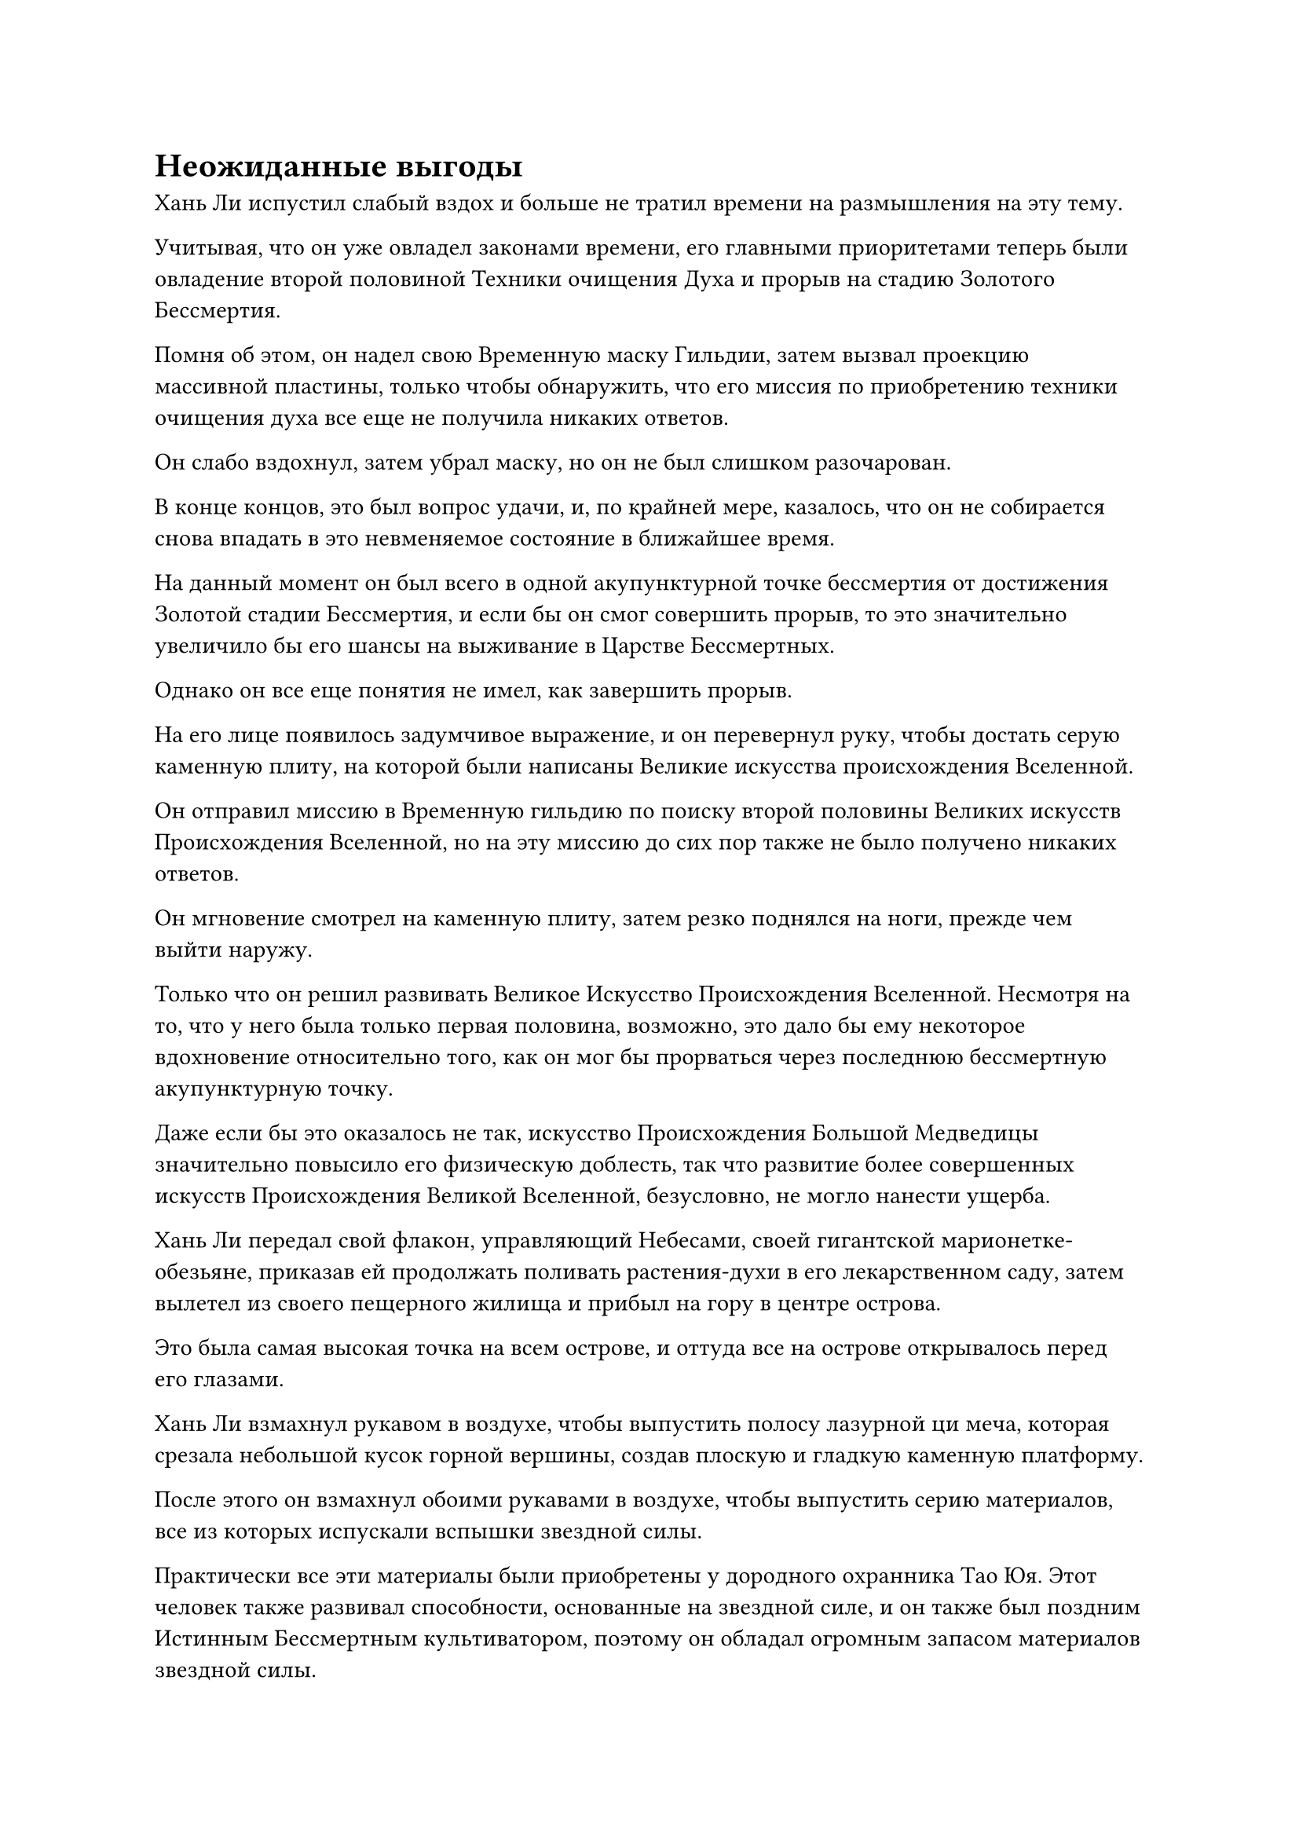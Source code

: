 = Неожиданные выгоды

Хань Ли испустил слабый вздох и больше не тратил времени на размышления на эту тему.

Учитывая, что он уже овладел законами времени, его главными приоритетами теперь были овладение второй половиной Техники очищения Духа и прорыв на стадию Золотого Бессмертия.

Помня об этом, он надел свою Временную маску Гильдии, затем вызвал проекцию массивной пластины, только чтобы обнаружить, что его миссия по приобретению техники очищения духа все еще не получила никаких ответов.

Он слабо вздохнул, затем убрал маску, но он не был слишком разочарован.

В конце концов, это был вопрос удачи, и, по крайней мере, казалось, что он не собирается снова впадать в это невменяемое состояние в ближайшее время.

На данный момент он был всего в одной акупунктурной точке бессмертия от достижения Золотой стадии Бессмертия, и если бы он смог совершить прорыв, то это значительно увеличило бы его шансы на выживание в Царстве Бессмертных.

Однако он все еще понятия не имел, как завершить прорыв.

На его лице появилось задумчивое выражение, и он перевернул руку, чтобы достать серую каменную плиту, на которой были написаны Великие искусства происхождения Вселенной.

Он отправил миссию в Временную гильдию по поиску второй половины Великих искусств Происхождения Вселенной, но на эту миссию до сих пор также не было получено никаких ответов.

Он мгновение смотрел на каменную плиту, затем резко поднялся на ноги, прежде чем выйти наружу.

Только что он решил развивать Великое Искусство Происхождения Вселенной. Несмотря на то, что у него была только первая половина, возможно, это дало бы ему некоторое вдохновение относительно того, как он мог бы прорваться через последнюю бессмертную акупунктурную точку.

Даже если бы это оказалось не так, искусство Происхождения Большой Медведицы значительно повысило его физическую доблесть, так что развитие более совершенных искусств Происхождения Великой Вселенной, безусловно, не могло нанести ущерба.

Хань Ли передал свой флакон, управляющий Небесами, своей гигантской марионетке-обезьяне, приказав ей продолжать поливать растения-духи в его лекарственном саду, затем вылетел из своего пещерного жилища и прибыл на гору в центре острова.

Это была самая высокая точка на всем острове, и оттуда все на острове открывалось перед его глазами.

Хань Ли взмахнул рукавом в воздухе, чтобы выпустить полосу лазурной ци меча, которая срезала небольшой кусок горной вершины, создав плоскую и гладкую каменную платформу.

После этого он взмахнул обоими рукавами в воздухе, чтобы выпустить серию материалов, все из которых испускали вспышки звездной силы.

Практически все эти материалы были приобретены у дородного охранника Тао Юя. Этот человек также развивал способности, основанные на звездной силе, и он также был поздним Истинным Бессмертным культиватором, поэтому он обладал огромным запасом материалов звездной силы.

Оттуда Хань Ли открыл рот, чтобы выпустить шар лазурного пламени, который окутал вершину горы, быстро расплавив ее до мягкой и податливой текстуры.

Затем он сделал ручную печать, и ряд материалов вылетел наружу, прежде чем приземлиться в лазурном пламени, где они были быстро очищены и слились воедино с горой.

Первоначально обычная и ничем не примечательная гора быстро начала ярко светиться, и четыре или пять дней пролетели в мгновение ока.

К этому моменту вершина горы уже претерпела полную реконструкцию. Гора уже имела цилиндрическую форму, но была преобразована в пагоду, напоминающую гигантскую каменную платформу, испускающую сияющий голубой звездный свет.

Также на каменной платформе были выгравированы многочисленные руны, которые изображали все типы звездных узоров, образуя чрезвычайно сложный массив.

Все здесь было очень похоже на платформу для сбора звезд в Храме Изначального царства, за исключением того, что она была гораздо более грандиозной и зрелищной.

Хань Ли создал массив на каменной платформе, сославшись на массив сбора звезд на платформе сбора звезд, а также внедрив элементы дизайна звездного массива, которые он освоил за эти годы.

Инструмент хранения дородного стражника содержал несколько очень сложных звездных массивов, а также некоторые искусства культивирования и секретные техники, связанные со звездами. Чтобы усовершенствовать Семь колец Ярких звезд, Хань Ли ранее потратил некоторое время на изучение этих массивов, искусств культивирования и секретных техник.

Массив из семи ярких звезд был интегрирован в массив на каменной платформе, так что его способность собирать звездный свет, несомненно, была бы выше, чем у платформы для сбора звезд в Храме Изначального царства.

Самое главное, что этот массив из семи ярких звезд был тесно связан с Семью кольцами Ярких звезд, поэтому при использовании этого массива Хань Ли мог использовать силу Семи колец Ярких звезд для усиления эффекта массива.

Проделав все это, Хань Ли спустился на платформу, затем удовлетворенно кивнул.

Он сел на землю, скрестив ноги, затем закрыл глаза и начал изучать серую каменную плиту в своей руке.

Вскоре день сменился ночью, и на ночном небе появились бесчисленные звезды.

Хань Ли открыл глаза, прежде чем поднять взгляд вверх, затем взмахнул рукавом в воздухе, чтобы высвободить восемь синих кристаллов, которые испускали коллективную ауру, очень похожую на ауру Камня Звездной промывки.

Эти кристаллы назывались Камнями Звездного неба, и точно так же, как камень Звездной промывки, они содержали чрезвычайно чистую звездную силу, за исключением того, что звездной силы в камнях Звездного Неба было гораздо больше, чем в камнях Звездной промывки, что делало их еще более превосходным источником энергии для звездных массивов.

Эти камни Звездного неба также были приобретены в хранилище дородного стражника, но их было немного, так что они не прослужат очень долго.

Однако это не было проблемой, так как он уже выпустил миссию по приобретению Камня Звездного Неба в Переходной гильдии. Камни Звездного неба были довольно ценными, но не такими редкими, как ингредиенты пилюль дао, поэтому приобрести их не должно быть слишком сложно.

Восемь камней Звездного неба были точно вставлены в восемь пазов вокруг массива, и вспышки синего света мгновенно появились в этих пазах, прежде чем быстро растеклись по массиву на каменной платформе.

Вскоре весь массив озарился ослепительным голубым сиянием, в то время как каменная платформа приобрела полупрозрачный вид.

Синий свет, исходивший от платформы, проецировал в воздухе серию звездных диаграмм, и эти диаграммы медленно вращались вокруг каменной платформы, представляя собой потрясающее зрелище.

Прямо в этот момент звездный свет в небе резко посветлел, затем обрушился сверху дождем, образуя невероятно толстый столб света, который сходился к каменной платформе, прежде чем охватить ее целиком.

Этот всплеск звездной мощи был по меньшей мере в 10 раз мощнее того, что смогла вызвать Платформа Сбора звезд, и Хань Ли кивнул сам себе с довольным выражением лица, явно вполне довольный делом своих рук.

Однако этого уровня звездной силы все еще было недостаточно для его текущих нужд, поэтому он сделал ручную печать и начал произносить заклинание, после чего семь ярких Звездных колец вылетели из его тела и зависли над его головой.

Как только были вызваны семь колец, массив на каменной платформе мгновенно значительно посветлел, и появились семь огромных пятен синего света, каждое из которых было размером с мельничный жернов, с бесчисленными рунами, вспыхивающими внутри них.

Семь пятен звездного света, казалось, были расположены бессистемно, но на самом деле они были организованы в виде глубокого массива.

Прямо в этот момент семь ярких Звездных колец также спустились с неба на семь пятен голубого света на платформе.

Голубой свет, исходящий от каменной платформы, стал еще ярче, в то время как столб звездного света, спускающийся с небес, также значительно посветлел.

Вспышки звездной силы низвергались каскадом, подобно водопаду, производя массовый переполох, и только увидев это, Хань Ли закрыл глаза, прежде чем направить Великое Искусство Происхождения Вселенной.

Это искусство культивирования также содержало метод проявления первых семи глубинных акупунктурных точек, и оно было гораздо более сложным и глубоким, чем искусство происхождения Большой Медведицы.

Раздался глухой удар, когда столб звездного света разделился на семь меньших столбов света, которые хлынули в тело Хань Ли.

Несмотря на то, что столбы звездного света уменьшились, звездный свет, который они содержали, стал еще более концентрированным, фактически образуя существенные столбы.

Семь пятнышек синего света мгновенно появились на теле Хань Ли, и это были те семь точек, на которые опустились семь столбов звездного света.

Огромная звездная сила хлынула в семь глубинных акупунктурных точек, и брови Хань Ли слегка нахмурились, когда на его лице появилось страдальческое выражение.

Вспышка разрывающей боли немедленно пронзила глубокие акупунктурные точки, которые уже открылись, и это было так, как будто внутри торчали бесчисленные стальные иглы.

Он глубоко вздохнул и закрыл глаза, и его брови снова быстро разгладились.

Этот уровень боли все еще был терпим для него.

Он проделал серию различных ручных печатей, и звездный свет, низвергающийся с небес, стал еще ярче, когда он хлынул в его тело.

Появилось огромное пространство голубого тумана, охватившее всю каменную платформу, и тело Хань Ли также было окутано звездным светом.

Ночь пролетела в мгновение ока, и когда начало всходить солнце, звезды на небе быстро померкли, в то время как звездная сила, нисходящая с небес, также исчезла.

В этот момент одежда Хань Ли была пропитана кровью, и цвет его лица также был немного бледным.

Он открыл глаза, и выглядел немного усталым, но на его лице был намек на возбуждение.

Семь глубоких акупунктурных точек на его теле явно стали больше, чем раньше, в то время как Истинная Экстремальная пленка, появившаяся на его теле, также стала немного ярче и плотнее.

Искусство происхождения Большой Медведицы, которое он ранее культивировал, было лишь упрощенной версией Искусства происхождения Великой Вселенной, и теперь, когда он начал культивировать последнее, глубокие акупунктурные точки, которые уже были открыты в его теле, расширились еще больше, в то время как его физическое мастерство также возросло.

Он крепко сжал кулаки, почувствовав изменения, произошедшие в его теле, и хотя он занимался самосовершенствованием всего одну ночь, его истинно экстремальное телосложение уже демонстрировало некоторую степень улучшения.

Если бы он смог открыть все 18 глубоких акупунктурных точек, то его физическое мастерство, несомненно, возросло бы еще больше.

Он медленно выдохнул, подавляя волнение в своем сердце, затем принял укрепляющую таблетку, прежде чем закрыть глаза для медитации.

Нежное лазурное свечение появилось по всему его телу, образуя шар лазурного света.

Прошло совсем немного времени, прежде чем снова наступила ночь, и шар лазурного света исчез, открыв Хань Ли, который к этому моменту уже полностью восстановился.

Он открыл глаза и бросил взгляд на звездное ночное небо, затем немедленно снова активировал решетку.

Массив на каменной платформе был активирован, быстро привлекая лучи звездного света, которые окутали все его тело, и Хань Ли немедленно начал направлять свое искусство культивирования, чтобы поглотить звездную силу, ниспадающую на него каскадом.

В мгновение ока пролетело больше года, и Хань Ли снова усовершенствовал свои семь существующих глубоких акупунктурных точек, используя метод, описанный в "Великих искусствах происхождения Вселенной".

В этот момент он сидел, скрестив ноги, на каменной платформе, и синий свет вспыхивал по всему его телу.

Его семь глубоких акупунктурных точек стали примерно в два раза ярче, чем раньше, в то время как его физическое мастерство также значительно возросло, а его Настоящая экстремальная пленка выглядела еще более плотной и сияющей.

Намек на волнение появился на лице Хань Ли, когда он почувствовал все эти изменения в своем собственном теле.

Физические улучшения, естественно, были весьма желанны, но это было не то, чему он был рад.

За прошедший год совершенствования он обнаружил, что бессмертная акупунктурная точка в его теле, которая перекрывалась с существующими глубокими акупунктурными точками, также значительно расширилась и стала более устойчивой, позволяя им впитывать больше ци мирового происхождения.

Это было очень приятным сюрпризом, и он никогда не слышал о том, что бессмертные акупунктурные точки способны претерпевать изменения после того, как они были открыты.

#pagebreak()